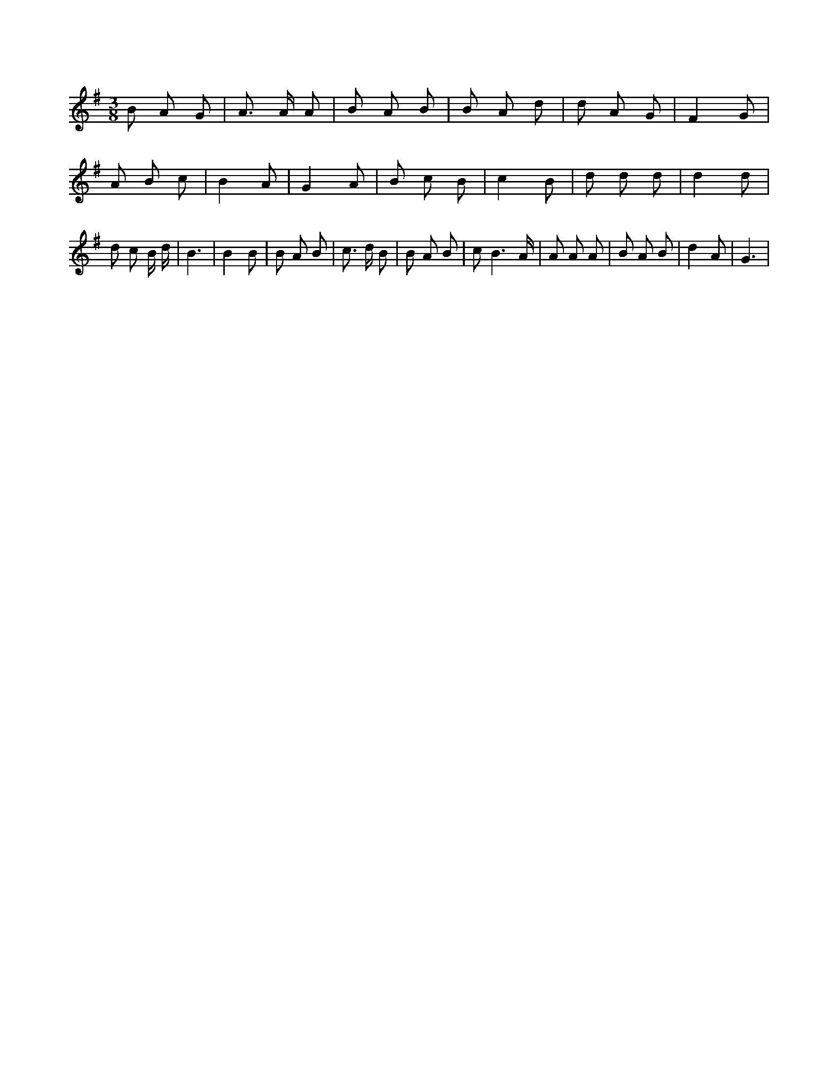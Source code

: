 X:107
L:1/8
M:3/8
K:Gclef
B A G | A > A A | B A B | B A d | d A G | F2 G | A B c | B2 A | G2 A | B c B | c2 B | d d d | d2 d | d c B/2 d/2 | B3 | B2 B | B A B | c > d B | B A B | c B3 /2 A/2 | A A A | B A B | d2 A | G3 |
